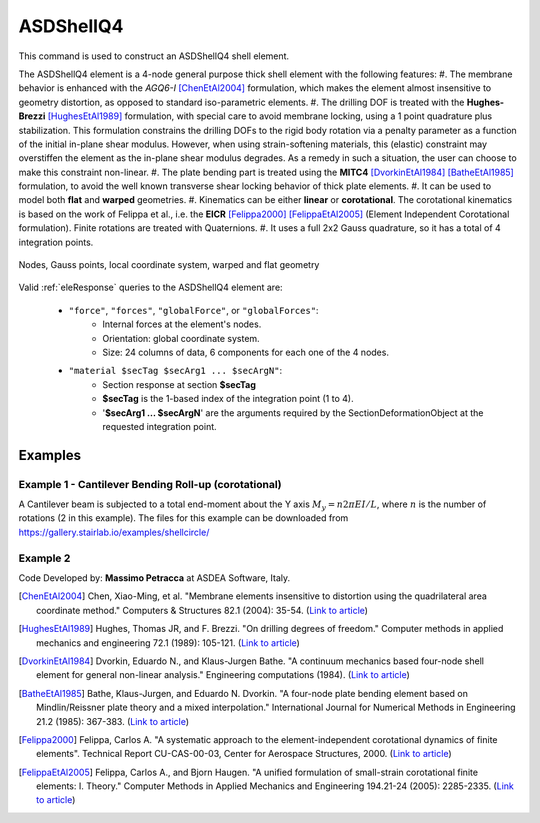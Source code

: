 .. _ASDShellQ4:

ASDShellQ4
^^^^^^^^^^

This command is used to construct an ASDShellQ4 shell element. 

.. tabs::

   .. tab:: Python 

      .. py:function:: model.element("ASDShellQ4", tag, nodes, section)

         :param tag: integer tag identifying element object
         :type tag: int
         :param nodes: tuple of 4 integers defining the element :ref:`node`s
         :type nodes: tuple
         :param section: integer tag identifying a Shell :ref:`section`
         :type section: int
   
   .. tab:: Tcl

      .. function:: element ASDShellQ4 $tag $n1 $n2 $n3 $n4 $secTag <-corotational> <-noeas> <-drillingStab $drillingStab> <-drillingNL> <-damp $dampTag> <-local $x1 $x2 $x3>

      .. csv-table:: 
         :header: "Argument", "Type", "Description"
         :widths: 10, 10, 40

         $tag, |integer|, unique integer tag identifying element object
         $n1 $n2 $n3 $n4, 4 |integer|, the four nodes defining the element (-ndm 3 -ndf 6)
         $secTag, |integer|, unique integer tag associated with previously-defined SectionForceDeformation object
         -corotational, |string|, "optional flag, if provided, the element uses non-linear kinematics, suitable for large displacement/rotation problems"
         -noeas, |string|, "optional flag, if provided, the membrane behavior will not be enhanced with the AGQ6-I enhanced assumed strain formulation."
         -drillingStab $drillingStab, |string| + |float|, "optional flag, if provided, the user can specify the stabilization parameter $drillingStab to stabilize the 1-point quadrature drilling DOF formulation (default = 0.01)."
         -drillingNL, |string|, "optional flag, if provided, the Hughes-Brezzi drilling DOF formulation considers the non-linear behavior of the section."
         -damp $dampTag, |string| + |integer|, "optional, to activate elemental damping as per :ref:`elementalDamping <elementalDamping>`"
         -local $x1 $x2 $x3, |string| + 3 |float|, "optional, if provided it will be used as the local-x axis of the element (otherwise the default local X will be the direction of the 1-2 side). Note: it will be automatically normalized and projected onto the element plane. It must not be zero or parallel to the shell's normal vector."


The ASDShellQ4 element is a 4-node general purpose thick shell element with the following features:
#. The membrane behavior is enhanced with the *AGQ6-I* [ChenEtAl2004]_ formulation, which makes the element almost insensitive to geometry distortion, as opposed to standard iso-parametric elements.
#. The drilling DOF is treated with the **Hughes-Brezzi** [HughesEtAl1989]_ formulation, with special care to avoid membrane locking, using a 1 point quadrature plus stabilization. This formulation constrains the drilling DOFs to the rigid body rotation via a penalty parameter as a function of the initial in-plane shear modulus. However, when using strain-softening materials, this (elastic) constraint may overstiffen the element as the in-plane shear modulus degrades. As a remedy in such a situation, the user can choose to make this constraint non-linear.
#. The plate bending part is treated using the **MITC4** [DvorkinEtAl1984]_ [BatheEtAl1985]_ formulation, to avoid the well known transverse shear locking behavior of thick plate elements.
#. It can be used to model both **flat** and **warped** geometries.
#. Kinematics can be either **linear** or **corotational**. The corotational kinematics is based on the work of Felippa et al., i.e. the **EICR** [Felippa2000]_ [FelippaEtAl2005]_ (Element Independent Corotational formulation). Finite rotations are treated with Quaternions.
#. It uses a full 2x2 Gauss quadrature, so it has a total of 4 integration points.


.. figure:: figures/ASDShellQ4/ASDShellQ4_geometry.png
	:align: center
	:figclass: align-center

	Nodes, Gauss points, local coordinate system, warped and flat geometry


Valid :ref:`eleResponse` queries to the ASDShellQ4 element are:
 
 *  ``"force"``, ``"forces"``, ``"globalForce"``, or ``"globalForces"``:
     *  Internal forces at the element's nodes.
     *  Orientation: global coordinate system.
     *  Size: 24 columns of data, 6 components for each one of the 4 nodes.
 *  ``"material $secTag $secArg1 ... $secArgN"``:
     *  Section response at section **$secTag**
     *  **$secTag** is the 1-based index of the integration point (1 to 4).
     *  '**$secArg1 ... $secArgN**' are the arguments required by the SectionDeformationObject at the requested integration point.

Examples
--------

Example 1 - Cantilever Bending Roll-up (corotational)
"""""""""""""""""""""""""""""""""""""""""""""""""""""

A Cantilever beam is subjected to a total end-moment about the Y axis :math:`M_y = n 2 \pi EI/L`, where :math:`n` is the number of rotations (2 in this example).
The files for this example can be downloaded from https://gallery.stairlab.io/examples/shellcircle/

.. image:: figures/ASDShellQ4/ASDShellQ4_Example_GNL_BendingRollUp.png
   :width: 30%


Example 2
"""""""""

.. tabs::

   .. tab:: Tcl

      .. code-block:: tcl

         # set up a 3D-6DOFs model
         model Basic -ndm 3 -ndf 6
         node 1  0.0  0.0 0.0
         node 2  1.0  0.0 0.0
         node 3  1.0  1.0 0.0
         node 4  0.0  1.0 0.0
         
         # create a fiber shell section with 4 layers of material 1
         # each layer has a thickness = 0.025
         nDMaterial ElasticIsotropic  1  1000.0  0.2
         section LayeredShell  11  4   1 0.025   1 0.025   1 0.025   1 0.025
         
         # create the shell element using the small displacements/rotations assumption
         element ASDShellQ4  1  1 2 3 4  11
         # or you can use the corotational flag for large displacements/rotations (geometric nonlinearity)
         element ASDShellQ4  1  1 2 3 4  11 -corotational
         
         # record global forces at element nodes (24 columns, 6 for each node)
         recorder Element  -xml  force_out.xml  -ele  1  force
         # record local section forces at gauss point 1 (8 columns: | 3 membrane | 3 bending | 2 transverse shear |)
         # note: gauss point index is 1-based
         recorder Element  -xml  force_gp1_out.xml  -ele  1  material  1  force
         # record local stresses at fiber 1 of gauss point 1 (5 columns: Szz is neglected (0) )
         # note: fiber index is 1-based (while in beams it is 0-based!)
         recorder Element  -xml  stress_gp1_fib0_out.xml  -ele  1  material  1  fiber 1 stress

   .. tab:: Python (RT)

      .. code-block:: python

         # set up a 3D-6DOFs model
         model = ops.Model(ndm=3, ndf=6)
         model.node(1, (0.0, 0.0, 0.0))
         model.node(2, (1.0, 0.0, 0.0))
         model.node(3, (1.0, 1.0, 0.0))
         model.node(4, (0.0, 1.0, 0.0))
         
         # create a fiber shell section with 4 layers of material 1
         # each layer has a thickness = 0.025
         model.material('ElasticIsotropic', 1, 1000.0, 0.2)
         model.section('LayeredShell', 11, 4, (1,0.025),  (1,0.025),  (1,0.025),  (1,0.025))
         
         # create the shell element using the small displacements/rotations assumption
         model.element('ASDShellQ4', 1, (1,2,3,4), 11)
         # or you can use the corotational flag for large displacements/rotations (geometric nonlinearity)
         # model.element('ASDShellQ4', 1, (1,2,3,4), 11, corotational=True)
         
         # record global forces at element nodes (24 columns, 6 for each node)
         model.recorder('Element', "force", xml='force_out.xml', ele=1)
         # record local section forces at gauss point 1 (8 columns: | 3 membrane | 3 bending | 2 transverse shear |)
         # note: gauss point index is 1-based
         model.recorder('Element', '-xml', 'force_gp1_out.xml', '-ele', 1, 'material', '1', 'force')
         # record local stresses at fiber 1 of gauss point 1 (5 columns: Szz is neglected (0) )
         # note: fiber index is 1-based (while in beams it is 0-based!)
         model.recorder('Element', '-xml', 'stress_gp1_fib0_out.xml', '-ele', 1, 'material', '1', 'fiber', '1', 'stress')

Code Developed by: **Massimo Petracca** at ASDEA Software, Italy.

.. [ChenEtAl2004] Chen, Xiao-Ming, et al. "Membrane elements insensitive to distortion using the quadrilateral area coordinate method." Computers & Structures 82.1 (2004): 35-54. (`Link to article <http://www.paper.edu.cn/scholar/showpdf/MUT2ANwINTT0Ax5h>`_)
.. [HughesEtAl1989] Hughes, Thomas JR, and F. Brezzi. "On drilling degrees of freedom." Computer methods in applied mechanics and engineering 72.1 (1989): 105-121. (`Link to article <https://www.sciencedirect.com/science/article/pii/0045782589901242>`_)
.. [DvorkinEtAl1984] Dvorkin, Eduardo N., and Klaus-Jurgen Bathe. "A continuum mechanics based four-node shell element for general non-linear analysis." Engineering computations (1984). (`Link to article <https://www.researchgate.net/profile/Eduardo_Dvorkin/publication/235313212_A_Continuum_mechanics_based_four-node_shell_element_for_general_nonlinear_analysis/links/00b7d52611d8813ffe000000.pdf>`_)
.. [BatheEtAl1985] Bathe, Klaus-Jurgen, and Eduardo N. Dvorkin. "A four-node plate bending element based on Mindlin/Reissner plate theory and a mixed interpolation." International Journal for Numerical Methods in Engineering 21.2 (1985): 367-383. (`Link to article <http://www.simytec.com/docs/Short_communicaion_%20four_node_plate.pdf>`_)
.. [Felippa2000] Felippa, Carlos A. "A systematic approach to the element-independent corotational dynamics of finite elements". Technical Report CU-CAS-00-03, Center for Aerospace Structures, 2000. (`Link to article <https://d1wqtxts1xzle7.cloudfront.net/40660892/A_Systematic_Approach_to_the_Element-Ind20151205-15144-36jazx.pdf?1449356169=&response-content-disposition=inline%3B+filename%3DA_Systematic_Approach_to_the_Element_Ind.pdf&Expires=1611329637&Signature=DTV4RrGLOp4AWynE4kpUPHDNDuazgbqhI6KU1LR7jMBG6sqtx8McLgll918M3CeyBsjBjb7bUTz4ZVGJaoaq0B9Orhr4FVy0AMxrHlSbaTk8lnAXduaOPt~hsbJbiC5PXjSeKzYuT-8-chgyQvaB1gPlUwZ4zTBVJZocbr~Jh0zpTNF2b846iHBu9NQ2qfD5yTciVxMFjoRvOrb4H4AtVgtU~kM9TsiszQa6Vq8Amf~DivjfyB9~v7zgwiwm65PCcErFM8llNev~F1btwqNbSNJ62It7eWgMbkFe92xs6FmOkAIE8tmXnhb1tpUsCjW4kwmVCYcSAsYO4YAyj~6wig__&Key-Pair-Id=APKAJLOHF5GGSLRBV4ZA>`_)
.. [FelippaEtAl2005] Felippa, Carlos A., and Bjorn Haugen. "A unified formulation of small-strain corotational finite elements: I. Theory." Computer Methods in Applied Mechanics and Engineering 194.21-24 (2005): 2285-2335. (`Link to article <http://www.cntech.com.cn/down/h000/h21/attach200903311026030.pdf>`_)

